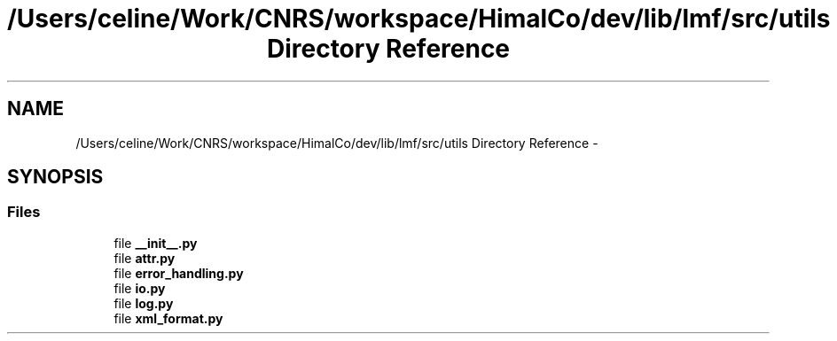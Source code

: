 .TH "/Users/celine/Work/CNRS/workspace/HimalCo/dev/lib/lmf/src/utils Directory Reference" 3 "Thu Nov 27 2014" "LMF library" \" -*- nroff -*-
.ad l
.nh
.SH NAME
/Users/celine/Work/CNRS/workspace/HimalCo/dev/lib/lmf/src/utils Directory Reference \- 
.SH SYNOPSIS
.br
.PP
.SS "Files"

.in +1c
.ti -1c
.RI "file \fB__init__\&.py\fP"
.br
.ti -1c
.RI "file \fBattr\&.py\fP"
.br
.ti -1c
.RI "file \fBerror_handling\&.py\fP"
.br
.ti -1c
.RI "file \fBio\&.py\fP"
.br
.ti -1c
.RI "file \fBlog\&.py\fP"
.br
.ti -1c
.RI "file \fBxml_format\&.py\fP"
.br
.in -1c
